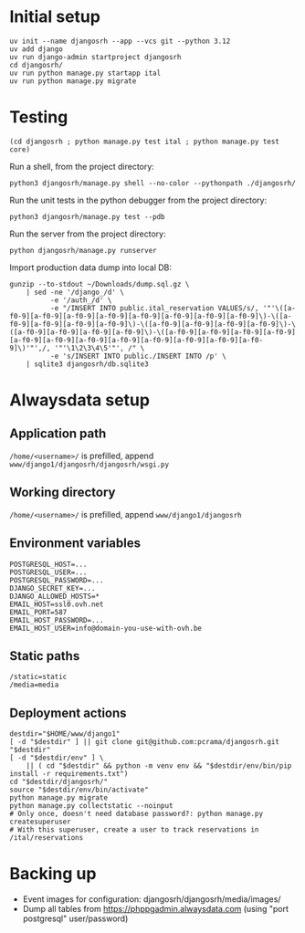 * Initial setup

#+begin_src shell :exports code
  uv init --name djangosrh --app --vcs git --python 3.12
  uv add django
  uv run django-admin startproject djangosrh
  cd djangosrh/
  uv run python manage.py startapp ital
  uv run python manage.py migrate
#+end_src

* Testing
#+begin_src shell :exports code
  (cd djangosrh ; python manage.py test ital ; python manage.py test core)
#+end_src

Run a shell, from the project directory:
#+begin_src shell :exports code
  python3 djangosrh/manage.py shell --no-color --pythonpath ./djangosrh/
#+end_src

Run the unit tests in the python debugger from the project directory:
#+begin_src shell :exports code
  python3 djangosrh/manage.py test --pdb
#+end_src

Run the server from the project directory:
#+begin_src shell :exports code
  python djangosrh/manage.py runserver
#+end_src

Import production data dump into local DB:
#+begin_src shell :exports code
  gunzip --to-stdout ~/Downloads/dump.sql.gz \
      | sed -ne '/django_/d' \
            -e '/auth_/d' \
            -e "/INSERT INTO public.ital_reservation VALUES/s/, '"'\([a-f0-9][a-f0-9][a-f0-9][a-f0-9][a-f0-9][a-f0-9][a-f0-9][a-f0-9]\)-\([a-f0-9][a-f0-9][a-f0-9][a-f0-9]\)-\([a-f0-9][a-f0-9][a-f0-9][a-f0-9]\)-\([a-f0-9][a-f0-9][a-f0-9][a-f0-9]\)-\([a-f0-9][a-f0-9][a-f0-9][a-f0-9][a-f0-9][a-f0-9][a-f0-9][a-f0-9][a-f0-9][a-f0-9][a-f0-9][a-f0-9]\)'"',/, '"'\1\2\3\4\5'"', /" \
            -e 's/INSERT INTO public./INSERT INTO /p' \
      | sqlite3 djangosrh/db.sqlite3
#+end_src
* Alwaysdata setup
** Application path
=/home/<username>/= is prefilled, append =www/django1/djangosrh/djangosrh/wsgi.py=

** Working directory
=/home/<username>/= is prefilled, append =www/django1/djangosrh=

** Environment variables
#+begin_example
  POSTGRESQL_HOST=...
  POSTGRESQL_USER=...
  POSTGRESQL_PASSWORD=...
  DJANGO_SECRET_KEY=...
  DJANGO_ALLOWED_HOSTS=*
  EMAIL_HOST=ssl0.ovh.net
  EMAIL_PORT=587
  EMAIL_HOST_PASSWORD=...
  EMAIL_HOST_USER=info@domain-you-use-with-ovh.be
#+end_example

** Static paths
#+begin_example
  /static=static
  /media=media
#+end_example

** Deployment actions
#+begin_src shell :exports code
  destdir="$HOME/www/django1"
  [ -d "$destdir" ] || git clone git@github.com:pcrama/djangosrh.git "$destdir"
  [ -d "$destdir/env" ] \
      || ( cd "$destdir" && python -m venv env && "$destdir/env/bin/pip install -r requirements.txt")
  cd "$destdir/djangosrh/"
  source "$destdir/env/bin/activate"
  python manage.py migrate
  python manage.py collectstatic --noinput
  # Only once, doesn't need database password?: python manage.py createsuperuser
  # With this superuser, create a user to track reservations in /ital/reservations
#+end_src

* Backing up
- Event images for configuration: djangosrh/djangosrh/media/images/
- Dump all tables from https://phppgadmin.alwaysdata.com (using "port
  postgresql" user/password)
